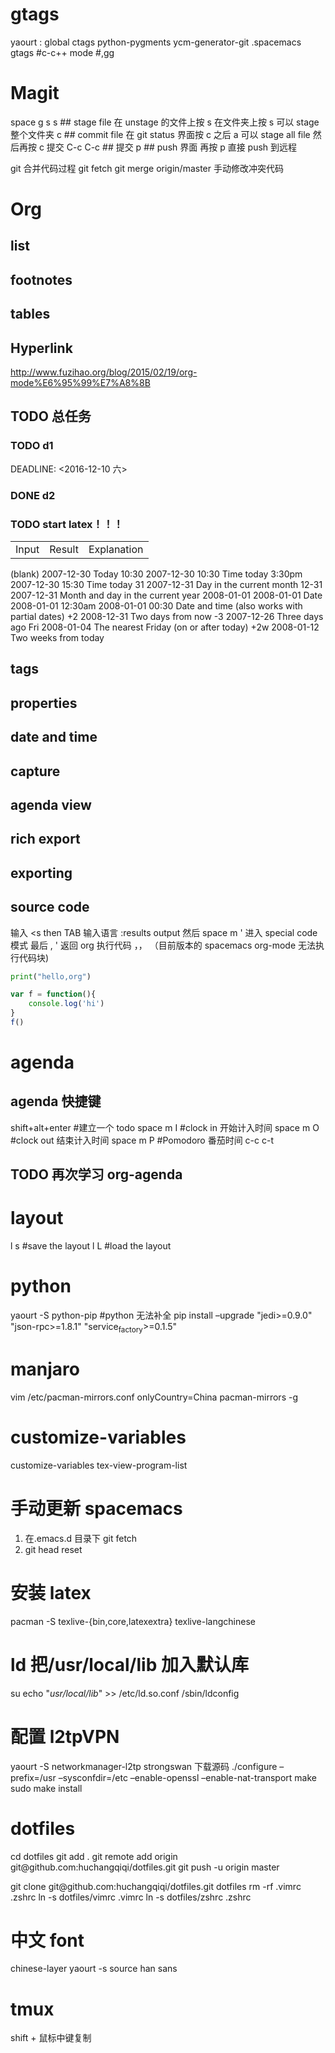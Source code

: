 * gtags 
  yaourt : global ctags python-pygments ycm-generator-git
  .spacemacs gtags
  #c-c++ mode
  #,gg
* Magit   
 space g s
 s ## stage file 在 unstage 的文件上按 s 
 在文件夹上按 s 可以 stage 整个文件夹
 c ## commit file
 在 git status 界面按 c 之后 a 可以 stage all file 然后再按 c 提交
 C-c C-c ## 提交
 p ## push 界面 再按 p 直接 push 到远程

 git 合并代码过程
 git fetch 
 git merge origin/master 
 手动修改冲突代码
* Org
** list
** footnotes
** tables
** Hyperlink 
   [[http://www.fuzihao.org/blog/2015/02/19/org-mode%E6%95%99%E7%A8%8B]]
** TODO 总任务
*** TODO d1
    SCHEDULED: <2016-12-05 一>
    DEADLINE: <2016-12-10 六> 
*** DONE d2
    CLOSED: [2016-11-24 四 15:50]
*** TODO   start latex！！！
    SCHEDULED: <2016-11-24 四>
    
    | Input | 	Result    | 	Explanation |
    (blank) 	2007-12-30 	Today
    10:30 	  2007-12-30 10:30 	Time today
    3:30pm 	  2007-12-30 15:30 	Time today
    31 	      2007-12-31 	Day in the current month
    12-31 	  2007-12-31 	Month and day in the current year
    2008-01-01 	2008-01-01 	Date
    2008-01-01 12:30am 	2008-01-01 00:30 	Date and time (also works with partial dates)
    +2 	2008-12-31 	Two days from now
    -3 	2007-12-26 	Three days ago
    Fri 	2008-01-04 	The nearest Friday (on or after today)
    +2w 	2008-01-12 	Two weeks from today
** tags
** properties
** date and time
** capture 
** agenda view
** rich export
** exporting
** source code

   输入 <s then TAB 输入语言 :results output
   然后 space m ' 进入 special code 模式
   最后 , ' 返回 org
   执行代码 ，，
   （目前版本的 spacemacs org-mode 无法执行代码块)

   #+NAME: py
   #+BEGIN_SRC python :results output
   print("hello,org")
   #+END_SRC

   #+RESULTS: py

  #+BEGIN_SRC js :results output
    var f = function(){
        console.log('hi')
    }
    f()
  #+END_SRC 

* agenda 
** agenda 快捷键 
      shift+alt+enter #建立一个 todo
      space m I  #clock in  开始计入时间
      space m O  #clock out 结束计入时间 
      space m P  #Pomodoro  番茄时间
      c-c c-t
** TODO 再次学习 org-agenda
   SCHEDULED: <2017-02-25 六 15:30>
   :LOGBOOK:
   CLOCK: [2017-02-25 六 13:36]
   CLOCK: [2017-02-25 六 13:35]--[2017-02-25 六 13:36] =>  0:01
   :END:
* layout
  l s #save the layout 
  l L #load the layout
  
* python
  yaourt -S python-pip
  #python 无法补全
  pip install --upgrade "jedi>=0.9.0" "json-rpc>=1.8.1" "service_factory>=0.1.5"

* manjaro
  vim /etc/pacman-mirrors.conf
  onlyCountry=China
  pacman-mirrors -g

* customize-variables 
  customize-variables tex-view-program-list

* 手动更新 spacemacs
  1. 在.emacs.d 目录下 git fetch
  2. git head reset 

* 安装 latex
  pacman -S texlive-{bin,core,latexextra}
  texlive-langchinese

* ld 把/usr/local/lib 加入默认库
  su
  echo "/usr/local/lib/" >> /etc/ld.so.conf
  /sbin/ldconfig

* 配置 l2tpVPN
  yaourt -S networkmanager-l2tp
  strongswan 下载源码 
  ./configure --prefix=/usr --sysconfdir=/etc  --enable-openssl --enable-nat-transport
  make 
  sudo make install

* dotfiles
  cd dotfiles
  git add . 
  git remote add origin git@github.com:huchangqiqi/dotfiles.git
  git push -u origin master

  git clone git@github.com:huchangqiqi/dotfiles.git dotfiles
  rm -rf .vimrc .zshrc
  ln -s dotfiles/vimrc .vimrc
  ln -s dotfiles/zshrc .zshrc

* 中文 font 
  chinese-layer
  yaourt -s source han sans

* tmux
  shift + 鼠标中键复制
